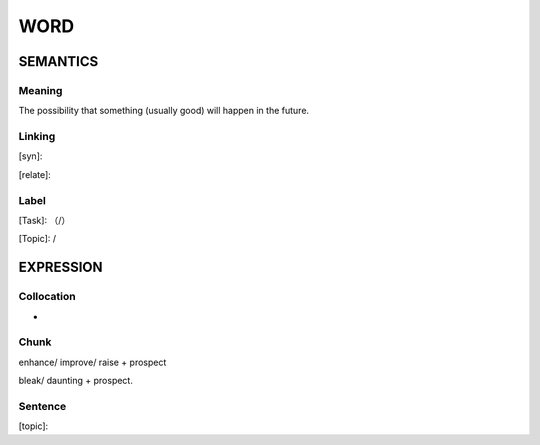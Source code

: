 WORD
=========


SEMANTICS
---------

Meaning
```````
The possibility that something (usually good) will happen in the future.

Linking
```````
[syn]:

[relate]:


Label
`````
[Task]: （/）

[Topic]:  /


EXPRESSION
----------


Collocation
```````````
-

Chunk
`````

enhance/ improve/ raise + prospect

bleak/ daunting + prospect.



Sentence
`````````
[topic]:

